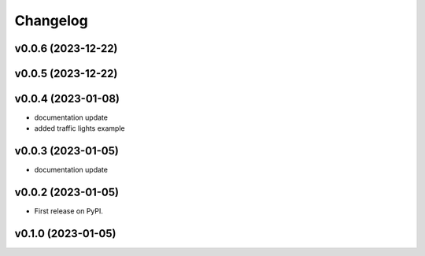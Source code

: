 
Changelog
=========

v0.0.6 (2023-12-22)
------------------------------------------------------------

v0.0.5 (2023-12-22)
------------------------------------------------------------

v0.0.4 (2023-01-08)
------------------------------------------------------------

* documentation update
* added traffic lights example

v0.0.3 (2023-01-05)
------------------------------------------------------------

* documentation update

v0.0.2 (2023-01-05)
------------------------------------------------------------

* First release on PyPI.

v0.1.0 (2023-01-05)
-------------------